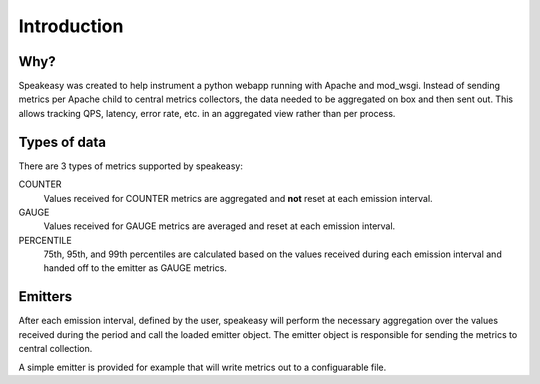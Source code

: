 ============
Introduction
============

Why?
----

Speakeasy was created to help instrument a python webapp running with Apache
and mod_wsgi. Instead of sending metrics per Apache child to central metrics
collectors, the data needed to be aggregated on box and then sent out. This
allows tracking QPS, latency, error rate, etc. in an aggregated view rather
than per process.

Types of data
-------------

There are 3 types of metrics supported by speakeasy:

COUNTER
    Values received for COUNTER metrics are aggregated and **not** reset at
    each emission interval.

GAUGE
    Values received for GAUGE metrics are averaged and reset at each emission
    interval.

PERCENTILE
    75th, 95th, and 99th percentiles are calculated based on the values
    received during each emission interval and handed off to the emitter as
    GAUGE metrics.

Emitters
--------

After each emission interval, defined by the user, speakeasy will perform the
necessary aggregation over the values received during the period and call the
loaded emitter object. The emitter object is responsible for sending the
metrics to central collection.

A simple emitter is provided for example that will write metrics out to a
configuarable file.

